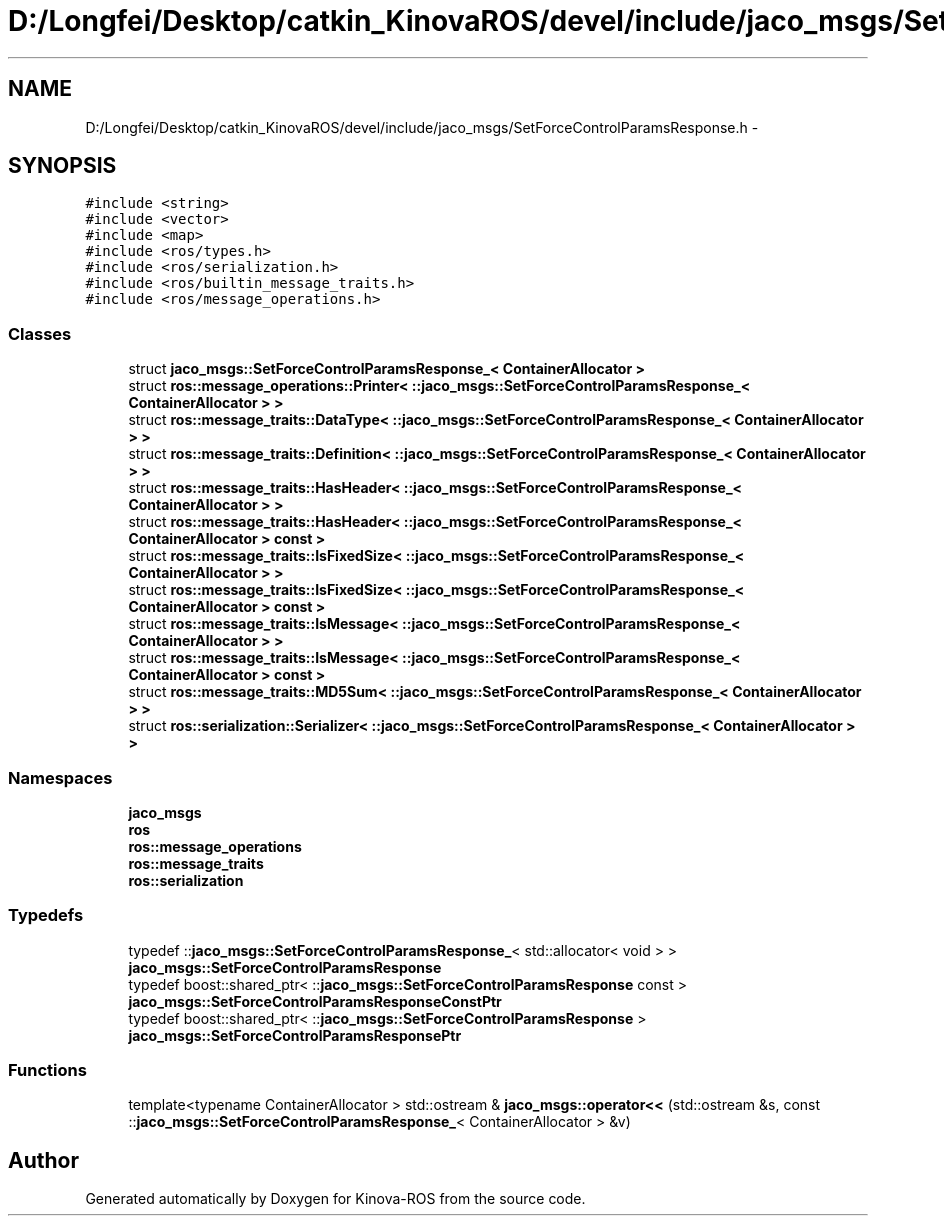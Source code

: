 .TH "D:/Longfei/Desktop/catkin_KinovaROS/devel/include/jaco_msgs/SetForceControlParamsResponse.h" 3 "Thu Mar 3 2016" "Version 1.0.1" "Kinova-ROS" \" -*- nroff -*-
.ad l
.nh
.SH NAME
D:/Longfei/Desktop/catkin_KinovaROS/devel/include/jaco_msgs/SetForceControlParamsResponse.h \- 
.SH SYNOPSIS
.br
.PP
\fC#include <string>\fP
.br
\fC#include <vector>\fP
.br
\fC#include <map>\fP
.br
\fC#include <ros/types\&.h>\fP
.br
\fC#include <ros/serialization\&.h>\fP
.br
\fC#include <ros/builtin_message_traits\&.h>\fP
.br
\fC#include <ros/message_operations\&.h>\fP
.br

.SS "Classes"

.in +1c
.ti -1c
.RI "struct \fBjaco_msgs::SetForceControlParamsResponse_< ContainerAllocator >\fP"
.br
.ti -1c
.RI "struct \fBros::message_operations::Printer< ::jaco_msgs::SetForceControlParamsResponse_< ContainerAllocator > >\fP"
.br
.ti -1c
.RI "struct \fBros::message_traits::DataType< ::jaco_msgs::SetForceControlParamsResponse_< ContainerAllocator > >\fP"
.br
.ti -1c
.RI "struct \fBros::message_traits::Definition< ::jaco_msgs::SetForceControlParamsResponse_< ContainerAllocator > >\fP"
.br
.ti -1c
.RI "struct \fBros::message_traits::HasHeader< ::jaco_msgs::SetForceControlParamsResponse_< ContainerAllocator > >\fP"
.br
.ti -1c
.RI "struct \fBros::message_traits::HasHeader< ::jaco_msgs::SetForceControlParamsResponse_< ContainerAllocator > const  >\fP"
.br
.ti -1c
.RI "struct \fBros::message_traits::IsFixedSize< ::jaco_msgs::SetForceControlParamsResponse_< ContainerAllocator > >\fP"
.br
.ti -1c
.RI "struct \fBros::message_traits::IsFixedSize< ::jaco_msgs::SetForceControlParamsResponse_< ContainerAllocator > const  >\fP"
.br
.ti -1c
.RI "struct \fBros::message_traits::IsMessage< ::jaco_msgs::SetForceControlParamsResponse_< ContainerAllocator > >\fP"
.br
.ti -1c
.RI "struct \fBros::message_traits::IsMessage< ::jaco_msgs::SetForceControlParamsResponse_< ContainerAllocator > const  >\fP"
.br
.ti -1c
.RI "struct \fBros::message_traits::MD5Sum< ::jaco_msgs::SetForceControlParamsResponse_< ContainerAllocator > >\fP"
.br
.ti -1c
.RI "struct \fBros::serialization::Serializer< ::jaco_msgs::SetForceControlParamsResponse_< ContainerAllocator > >\fP"
.br
.in -1c
.SS "Namespaces"

.in +1c
.ti -1c
.RI " \fBjaco_msgs\fP"
.br
.ti -1c
.RI " \fBros\fP"
.br
.ti -1c
.RI " \fBros::message_operations\fP"
.br
.ti -1c
.RI " \fBros::message_traits\fP"
.br
.ti -1c
.RI " \fBros::serialization\fP"
.br
.in -1c
.SS "Typedefs"

.in +1c
.ti -1c
.RI "typedef ::\fBjaco_msgs::SetForceControlParamsResponse_\fP< std::allocator< void > > \fBjaco_msgs::SetForceControlParamsResponse\fP"
.br
.ti -1c
.RI "typedef boost::shared_ptr< ::\fBjaco_msgs::SetForceControlParamsResponse\fP const  > \fBjaco_msgs::SetForceControlParamsResponseConstPtr\fP"
.br
.ti -1c
.RI "typedef boost::shared_ptr< ::\fBjaco_msgs::SetForceControlParamsResponse\fP > \fBjaco_msgs::SetForceControlParamsResponsePtr\fP"
.br
.in -1c
.SS "Functions"

.in +1c
.ti -1c
.RI "template<typename ContainerAllocator > std::ostream & \fBjaco_msgs::operator<<\fP (std::ostream &s, const ::\fBjaco_msgs::SetForceControlParamsResponse_\fP< ContainerAllocator > &v)"
.br
.in -1c
.SH "Author"
.PP 
Generated automatically by Doxygen for Kinova-ROS from the source code\&.
